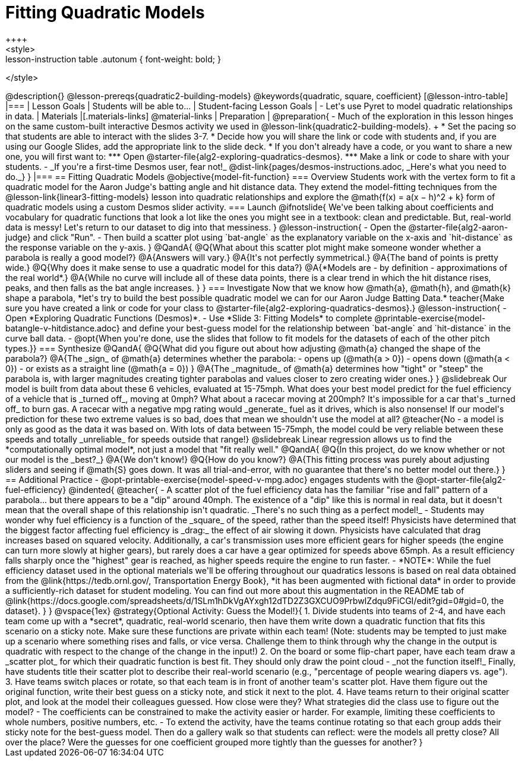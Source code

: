 = Fitting Quadratic Models
++++
<style>
.lesson-instruction table .autonum { font-weight: bold; }
</style>
++++
@description{}

@lesson-prereqs{quadratic2-building-models}

@keywords{quadratic, square, coefficient}

[@lesson-intro-table]
|===

| Lesson Goals
| Students will be able to...


| Student-facing Lesson Goals
|

- Let's use Pyret to model quadratic relationships in data.

| Materials
|[.materials-links]
@material-links

| Preparation
|
@preparation{
- Much of the exploration in this lesson hinges on the same custom-built interactive Desmos activity we used in @lesson-link{quadratic2-building-models}. +
 * Set the pacing so that students are able to interact with the slides 3-7.
 * Decide how you will share the link or code with students and, if you are using our Google Slides, add the appropriate link to the slide deck.
 * If you don't already have a code, or you want to share a new one, you will first want to:
 *** Open @starter-file{alg2-exploring-quadratics-desmos}.
 *** Make a link or code to share with your students.

- _If you're a first-time Desmos user, fear not!_ @dist-link{pages/desmos-instructions.adoc, _Here's what you need to do._}
}

|===

== Fitting Quadratic Models
@objective{model-fit-function}

=== Overview
Students work with the vertex form to fit a quadratic model for the Aaron Judge's batting angle and hit distance data. They extend the model-fitting techniques from the @lesson-link{linear3-fitting-models} lesson into quadratic relationships and explore the @math{f(x) = a(x − h)^2 + k} form of quadratic models using a custom Desmos slider activity.

=== Launch

@ifnotslide{
We've been talking about coefficients and vocabulary for quadratic functions that look a lot like the ones you might see in a textbook: clean and predictable. But, real-world data is messy!

Let's return to our dataset to dig into that messiness.
}

@lesson-instruction{
- Open the @starter-file{alg2-aaron-judge} and click "Run".
- Then build a scatter plot using `bat-angle` as the explanatory variable on the x-axis and `hit-distance` as the response variable on the y-axis.
}

@QandA{
@Q{What about this scatter plot might make someone wonder whether a parabola is really a good model?}
@A{Answers will vary.}
@A{It's not perfectly symmetrical.}
@A{The band of points is pretty wide.}
@Q{Why does it make sense to use a quadratic model for this data?}
@A{*Models are - by definition - approximations of the real world*.}
@A{While no curve will include all of these data points, there is a clear trend in which the hit distance rises, peaks, and then falls as the bat angle increases.
}
}

=== Investigate

Now that we know how @math{a}, @math{h}, and @math{k} shape a parabola, *let's try to build the best possible quadratic model we can for our Aaron Judge Batting Data.*

teacher{Make sure you have created a link or code for your class to @starter-file{alg2-exploring-quadratics-desmos}.}

@lesson-instruction{
- Open *Exploring Quadratic Functions (Desmos)*.
- Use *Slide 3: Fitting Models* to complete @printable-exercise{model-batangle-v-hitdistance.adoc} and define your best-guess model for the relationship between `bat-angle` and `hit-distance` in the curve ball data.
- @opt{When you're done, use the slides that follow to fit models for the datasets of each of the other pitch types.}}

=== Synthesize

@QandA{
@Q{What did you figure out about how adjusting @math{a} changed the shape of the parabola?}
@A{The _sign_ of @math{a} determines whether the parabola: 
- opens up (@math{a > 0})
- opens down (@math{a < 0})
- or exists as a straight line (@math{a = 0})
}
@A{The _magnitude_ of @math{a} determines how "tight" or "steep" the parabola is, with larger magnitudes creating tighter parabolas and values closer to zero creating wider ones.}
}

@slidebreak

Our model is built from data about these 6 vehicles, evaluated at 15-75mph. What does your best model predict for the fuel efficiency of a vehicle that is _turned off_, moving at 0mph? What about a racecar moving at 200mph?

It's impossible for a car that's _turned off_ to burn gas. A racecar with a negative mpg rating would _generate_ fuel as it drives, which is also nonsense! If our model's prediction for these two extreme values is so bad, does that mean we shouldn't use the model at all?

@teacher{No - a model is only as good as the data it was based on. With lots of data between 15-75mph, the model could be very reliable between these speeds and totally _unreliable_ for speeds outside that range!}

@slidebreak

Linear regression allows us to find the *computationally optimal model*, not just a model that "fit really well."

@QandA{
@Q{In this project, do we know whether or not our model is the _best?_}
@A{We don't know!}
@Q{How do you know?}
@A{This fitting process was purely about adjusting sliders and seeing if @math{S} goes down. It was all trial-and-error, with no guarantee that there's no better model out there.}
}

== Additional Practice

- @opt-printable-exercise{model-speed-v-mpg.adoc} engages students with the @opt-starter-file{alg2-fuel-efficiency}

@indented{
@teacher{
- A scatter plot of the fuel efficiency data has the familiar "rise and fall" pattern of a parabola... but there appears to be a "dip" around 40mph. The existence of a "dip" like this is normal in real data, but it doesn't mean that the overall shape of this relationship isn't quadratic. _There's no such thing as a perfect model!_
- Students may wonder why fuel efficiency is a function of the _square_ of the speed, rather than the speed itself! Physicists have determined that the biggest factor affecting fuel efficiency is _drag:_ the effect of air slowing it down. Physicists have calculated that drag increases based on squared velocity. Additionally, a car's transmission uses more efficient gears for higher speeds (the engine can turn more slowly at higher gears), but rarely does a car have a gear optimized for speeds above 65mph. As a result efficiency falls sharply once the "highest" gear is reached, as higher speeds require the engine to run faster.
- *NOTE*: While the fuel efficiency dataset used in the optional materials we'll be offering throughout our quadratics lessons is based on real data obtained from the @link{https://tedb.ornl.gov/, Transportation Energy Book}, *it has been augmented with fictional data* in order to provide a sufficiently-rich dataset for student modeling. You can find out more about this augmentation in the README tab of @link{https://docs.google.com/spreadsheets/d/1SLm1hDkVgAYxgh12dTD2Z3GXCUO9PrbwIZdqu9FiCGI/edit?gid=0#gid=0, the dataset}.
}
}

@vspace{1ex}

@strategy{Optional Activity: Guess the Model!}{

1. Divide students into teams of 2-4, and have each team come up with a *secret*, quadratic, real-world scenario, then have them write down a quadratic function that fits this scenario on a sticky note. Make sure these functions are private within each team! (Note: students may be tempted to just make up a scenario where something rises and falls, or vice versa. Challenge them to think through why the change in the output is quadratic with respect to the change of the change in the input!)
2. On the board or some flip-chart paper, have each team draw a _scatter plot_ for which their quadratic function is best fit. They should only draw the point cloud - _not the function itself!_ Finally, have students title their scatter plot to describe their real-world scenario (e.g., "percentage of people wearing diapers vs. age").
3. Have teams switch places or rotate, so that each team is in front of another team's scatter plot. Have them figure out the original function, write their best guess on a sticky note, and stick it next to the plot.
4. Have teams return to their original scatter plot, and look at the model their colleagues guessed. How close were they? What strategies did the class use to figure out the model?

- The coefficients can be constrained to make the activity easier or harder. For example, limiting these coefficients to whole numbers, positive numbers, etc.
- To extend the activity, have the teams continue rotating so that each group adds their sticky note for the best-guess model. Then do a gallery walk so that students can reflect: were the models all pretty close? All over the place? Were the guesses for one coefficient grouped more tightly than the guesses for another?
}
